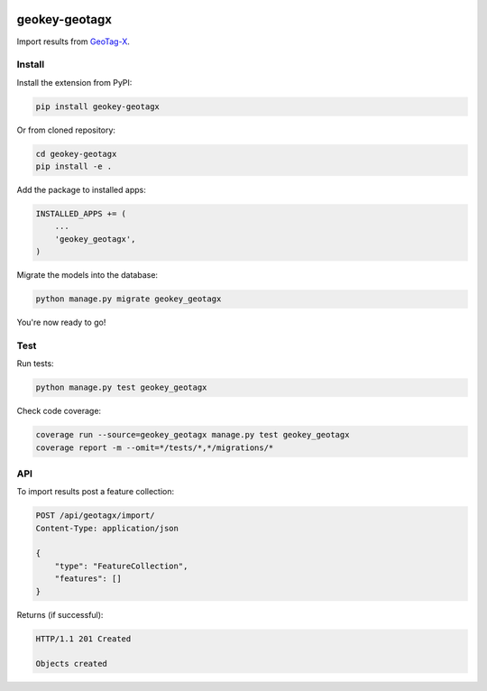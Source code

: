 .. image:: https://img.shields.io/pypi/v/geokey-geotagx.svg
    :alt: PyPI Package
    :target: https://pypi.python.org/pypi/geokey-geotagx

.. image:: https://img.shields.io/travis/ExCiteS/geokey-geotagx/master.svg
    :alt: Travis CI Build Status
    :target: https://travis-ci.org/ExCiteS/geokey-geotagx

.. image:: https://img.shields.io/coveralls/ExCiteS/geokey-geotagx/master.svg
    :alt: Coveralls Test Coverage
    :target: https://coveralls.io/r/ExCiteS/geokey-geotagx

geokey-geotagx
==============

Import results from `GeoTag-X <http://geotagx.org>`_.

Install
-------

Install the extension from PyPI:

.. code-block:: console

    pip install geokey-geotagx

Or from cloned repository:

.. code-block:: console

    cd geokey-geotagx
    pip install -e .

Add the package to installed apps:

.. code-block:: console

    INSTALLED_APPS += (
        ...
        'geokey_geotagx',
    )

Migrate the models into the database:

.. code-block:: console

    python manage.py migrate geokey_geotagx

You're now ready to go!

Test
----

Run tests:

.. code-block:: console

    python manage.py test geokey_geotagx

Check code coverage:

.. code-block:: console

    coverage run --source=geokey_geotagx manage.py test geokey_geotagx
    coverage report -m --omit=*/tests/*,*/migrations/*

API
---

To import results post a feature collection:

.. code-block:: console

    POST /api/geotagx/import/
    Content-Type: application/json

    {
        "type": "FeatureCollection",
        "features": []
    }

Returns (if successful):

.. code-block:: console

    HTTP/1.1 201 Created

    Objects created
